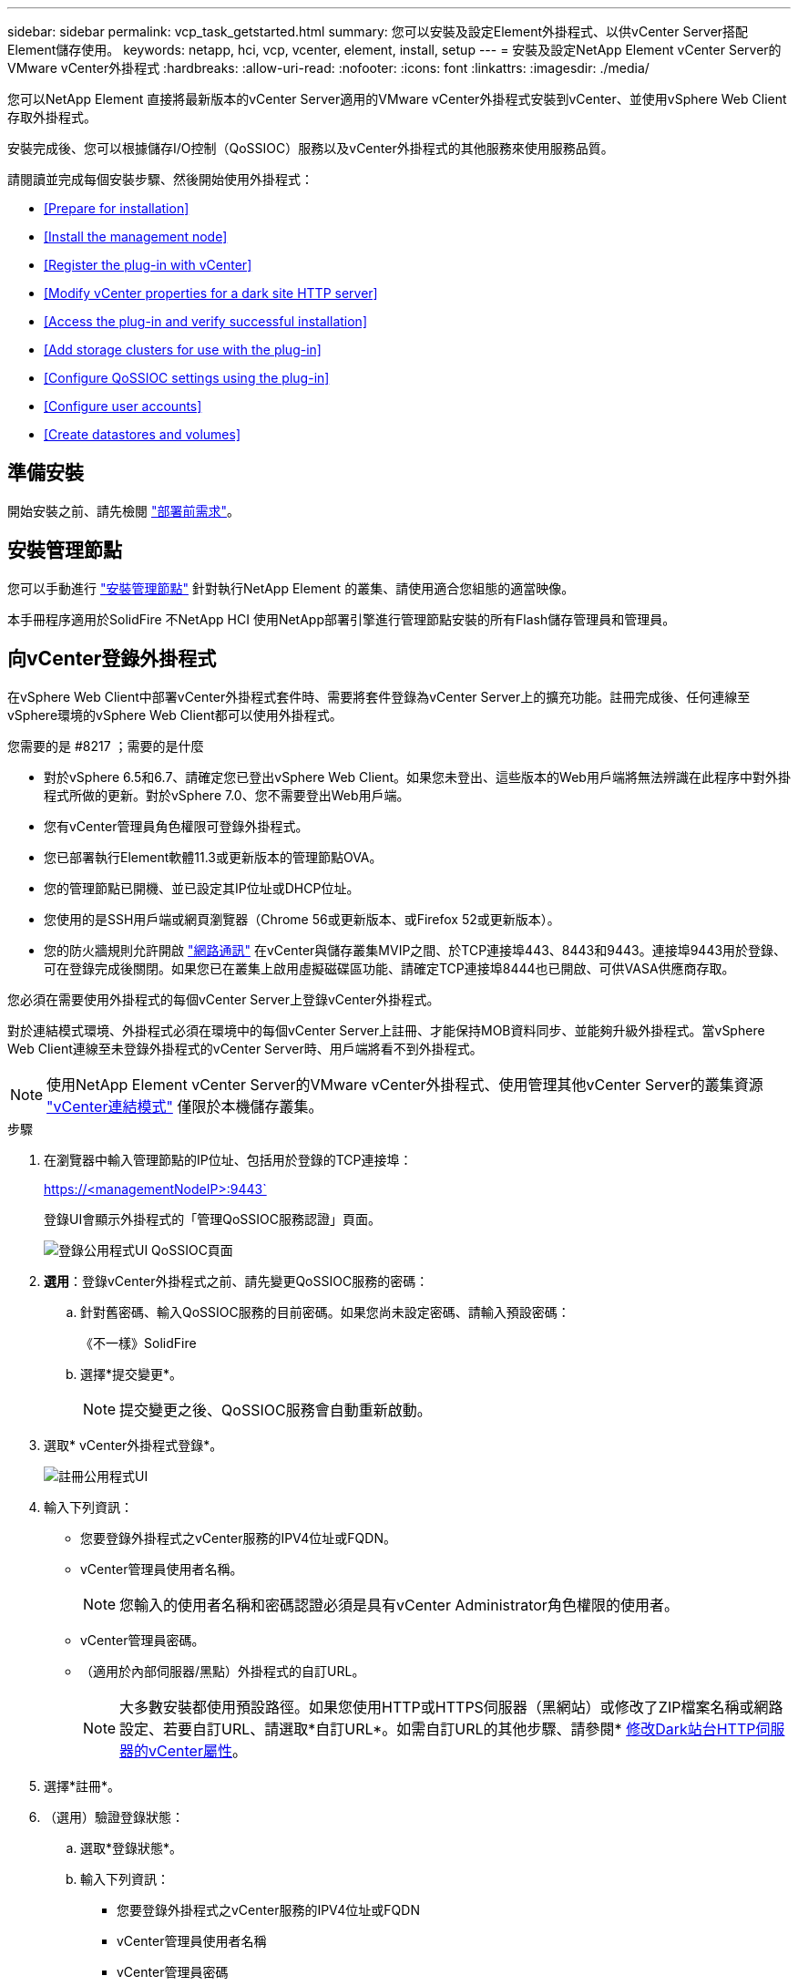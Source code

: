 ---
sidebar: sidebar 
permalink: vcp_task_getstarted.html 
summary: 您可以安裝及設定Element外掛程式、以供vCenter Server搭配Element儲存使用。 
keywords: netapp, hci, vcp, vcenter, element, install, setup 
---
= 安裝及設定NetApp Element vCenter Server的VMware vCenter外掛程式
:hardbreaks:
:allow-uri-read: 
:nofooter: 
:icons: font
:linkattrs: 
:imagesdir: ./media/


[role="lead"]
您可以NetApp Element 直接將最新版本的vCenter Server適用的VMware vCenter外掛程式安裝到vCenter、並使用vSphere Web Client存取外掛程式。

安裝完成後、您可以根據儲存I/O控制（QoSSIOC）服務以及vCenter外掛程式的其他服務來使用服務品質。

請閱讀並完成每個安裝步驟、然後開始使用外掛程式：

* <<Prepare for installation>>
* <<Install the management node>>
* <<Register the plug-in with vCenter>>
* <<Modify vCenter properties for a dark site HTTP server>>
* <<Access the plug-in and verify successful installation>>
* <<Add storage clusters for use with the plug-in>>
* <<Configure QoSSIOC settings using the plug-in>>
* <<Configure user accounts>>
* <<Create datastores and volumes>>




== 準備安裝

開始安裝之前、請先檢閱 link:reference_requirements_vcp.html["部署前需求"]。



== 安裝管理節點

您可以手動進行 https://docs.netapp.com/us-en/hci/docs/task_mnode_install.html["安裝管理節點"] 針對執行NetApp Element 的叢集、請使用適合您組態的適當映像。

本手冊程序適用於SolidFire 不NetApp HCI 使用NetApp部署引擎進行管理節點安裝的所有Flash儲存管理員和管理員。



== 向vCenter登錄外掛程式

在vSphere Web Client中部署vCenter外掛程式套件時、需要將套件登錄為vCenter Server上的擴充功能。註冊完成後、任何連線至vSphere環境的vSphere Web Client都可以使用外掛程式。

.您需要的是 #8217 ；需要的是什麼
* 對於vSphere 6.5和6.7、請確定您已登出vSphere Web Client。如果您未登出、這些版本的Web用戶端將無法辨識在此程序中對外掛程式所做的更新。對於vSphere 7.0、您不需要登出Web用戶端。
* 您有vCenter管理員角色權限可登錄外掛程式。
* 您已部署執行Element軟體11.3或更新版本的管理節點OVA。
* 您的管理節點已開機、並已設定其IP位址或DHCP位址。
* 您使用的是SSH用戶端或網頁瀏覽器（Chrome 56或更新版本、或Firefox 52或更新版本）。
* 您的防火牆規則允許開啟 link:reference_requirements_vcp.html["網路通訊"] 在vCenter與儲存叢集MVIP之間、於TCP連接埠443、8443和9443。連接埠9443用於登錄、可在登錄完成後關閉。如果您已在叢集上啟用虛擬磁碟區功能、請確定TCP連接埠8444也已開啟、可供VASA供應商存取。


您必須在需要使用外掛程式的每個vCenter Server上登錄vCenter外掛程式。

對於連結模式環境、外掛程式必須在環境中的每個vCenter Server上註冊、才能保持MOB資料同步、並能夠升級外掛程式。當vSphere Web Client連線至未登錄外掛程式的vCenter Server時、用戶端將看不到外掛程式。


NOTE: 使用NetApp Element vCenter Server的VMware vCenter外掛程式、使用管理其他vCenter Server的叢集資源 link:vcp_concept_linkedmode.html["vCenter連結模式"] 僅限於本機儲存叢集。

.步驟
. 在瀏覽器中輸入管理節點的IP位址、包括用於登錄的TCP連接埠：
+
https://<managementNodeIP>:9443`

+
登錄UI會顯示外掛程式的「管理QoSSIOC服務認證」頁面。

+
image::vcp_registration_ui_qossioc.png[登錄公用程式UI QoSSIOC頁面]

. *選用*：登錄vCenter外掛程式之前、請先變更QoSSIOC服務的密碼：
+
.. 針對舊密碼、輸入QoSSIOC服務的目前密碼。如果您尚未設定密碼、請輸入預設密碼：
+
《不一樣》SolidFire

.. 選擇*提交變更*。
+

NOTE: 提交變更之後、QoSSIOC服務會自動重新啟動。



. 選取* vCenter外掛程式登錄*。
+
image::vcp_registration_ui.png[註冊公用程式UI]

. 輸入下列資訊：
+
** 您要登錄外掛程式之vCenter服務的IPV4位址或FQDN。
** vCenter管理員使用者名稱。
+

NOTE: 您輸入的使用者名稱和密碼認證必須是具有vCenter Administrator角色權限的使用者。

** vCenter管理員密碼。
** （適用於內部伺服器/黑點）外掛程式的自訂URL。
+

NOTE: 大多數安裝都使用預設路徑。如果您使用HTTP或HTTPS伺服器（黑網站）或修改了ZIP檔案名稱或網路設定、若要自訂URL、請選取*自訂URL*。如需自訂URL的其他步驟、請參閱* <<Modify vCenter properties for a dark site HTTP server,修改Dark站台HTTP伺服器的vCenter屬性>>。



. 選擇*註冊*。
. （選用）驗證登錄狀態：
+
.. 選取*登錄狀態*。
.. 輸入下列資訊：
+
*** 您要登錄外掛程式之vCenter服務的IPV4位址或FQDN
*** vCenter管理員使用者名稱
*** vCenter管理員密碼


.. 選取*檢查狀態*以確認新版的外掛程式已在vCenter Server上註冊。


. （適用於vSphere 6.5和6.7使用者）以vCenter管理員身分登入vSphere Web Client。
+

NOTE: 此動作會在vSphere Web Client中完成安裝。如果vSphere中看不到vCenter外掛程式圖示、請參閱 link:vcp_reference_troubleshoot_vcp.html#plug-in-registration-successful-but-icons-do-not-appear-in-web-client["疑難排解文件"]。

. 在vSphere Web Client中、請在工作監控器中尋找下列已完成的工作、以確保安裝完成：「下載外掛程式」和「部署外掛程式」。




== 修改Dark站台HTTP伺服器的vCenter內容

如果您打算在vCenter外掛程式登錄期間自訂內部（暗站）HTTP伺服器的URL、則必須修改vSphere Web Client內容檔「webclient.properties`」。您可以使用vCSA或Windows進行變更。

從NetApp支援網站下載軟體的權限。

.使用vCSA的步驟
. SSH至vCenter Server：
+
[listing]
----
Connected to service
    * List APIs: "help api list"
    * List Plugins: "help pi list"
    * Launch BASH: "shell"
Command>
----
. 在命令提示字元中輸入「sh地獄」以存取root：
+
[listing]
----
Command> shell
Shell access is granted to root
----
. 停止VMware vSphere Web Client服務：
+
[listing]
----
service-control --stop vsphere-client
service-control --stop vsphere-ui
----
. 變更目錄：
+
[listing]
----
cd /etc/vmware/vsphere-client
----
. 編輯「webclient.properties`」檔案、然後新增「owfHttp=true」。
. 變更目錄：
+
[listing]
----
cd /etc/vmware/vsphere-ui
----
. 編輯「webclient.properties`」檔案、然後新增「owfHttp=true」。
. 啟動VMware vSphere Web Client服務：
+
[listing]
----
service-control --start vsphere-client
service-control --start vsphere-ui
----
+

NOTE: 完成註冊程序之後、您可以從您修改的檔案中移除「allowHttp =true」。

. 重新開機vCenter。


.使用Windows的步驟
. 從命令提示字元變更目錄：
+
[listing]
----
cd c:\Program Files\VMware\vCenter Server\bin
----
. 停止VMware vSphere Web Client服務：
+
[listing]
----
service-control --stop vsphere-client
service-control --stop vsphere-ui
----
. 變更目錄：
+
[listing]
----
cd c:\ProgramData\VMware\vCenterServer\cfg\vsphere-client
----
. 編輯「webclient.properties`」檔案、然後新增「owfHttp=true」。
. 變更目錄：
+
[listing]
----
cd  c:\ProgramData\VMware\vCenterServer\cfg\vsphere-ui
----
. 編輯「webclient.properties`」檔案、然後新增「owfHttp=true」。
. 從命令提示字元變更目錄：
+
[listing]
----
cd c:\Program Files\VMware\vCenter Server\bin
----
. 啟動VMware vSphere Web Client服務：
+
[listing]
----
service-control --start vsphere-client
service-control --start vsphere-ui
----
+

NOTE: 完成註冊程序之後、您可以從您修改的檔案中移除「allowHttp =true」。

. 重新開機vCenter。




== 存取外掛程式並驗證安裝是否成功

成功安裝或升級後NetApp Element 、VMware vSphere Web Client的「捷徑」索引標籤和側邊面板會顯示「VMware組態與管理」擴充點。

image::vcp_plugin_icons_home_page.png[外掛程式擴充點會顯示在vSphere中]


NOTE: 如果看不到vCenter外掛程式圖示、請參閱 link:vcp_reference_troubleshoot_vcp.html#plug-in-registration-successful-but-icons-do-not-appear-in-web-client["疑難排解文件"]。



== 新增儲存叢集以搭配外掛程式使用

您可以使用NetApp Element 「支援組態」擴充點來新增執行元素軟體的叢集、以便由外掛程式來管理。

建立叢集連線之後、即可使用NetApp Element 「叢集管理」擴充點來管理叢集。

.您需要的是 #8217 ；需要的是什麼
* 至少必須有一個叢集可用、且其IP或FQDN位址為已知。
* 叢集的目前完整叢集管理使用者認證。
* 防火牆規則允許開啟 link:reference_requirements_vcp.html["網路通訊"] 在vCenter和叢集MVIP之間、於TCP連接埠443和8443。



NOTE: 您必須至少新增一個叢集、才能使用NetApp Element 「支援不支援功能」的擴充點功能。

本程序說明如何新增叢集設定檔、以便由外掛程式管理叢集。您無法使用外掛程式修改叢集管理員認證。

請參閱 https://docs.netapp.com/us-en/element-software/storage/concept_system_manage_manage_cluster_administrator_users.html["管理叢集管理員使用者帳戶"^] 以取得變更叢集管理員帳戶認證的指示。


IMPORTANT: vSphere HTML5 Web用戶端和Flash Web用戶端有不同的資料庫、無法合併。在一個用戶端中新增的叢集將不會顯示在另一個用戶端中。如果您打算同時使用這兩個用戶端、請在這兩個用戶端中新增叢集。

.步驟
. 選擇* NetApp Element 《組態*》>*《叢集*》。
. 選取*新增叢集*。
. 輸入下列資訊：
+
** * IP位址/FQDN：輸入叢集MVIP位址。
** *使用者ID*：輸入叢集管理員使用者名稱。
** *密碼*：輸入叢集管理員密碼。
** * vCenter Server*：如果您設定連結模式群組、請選取您要存取叢集的vCenter Server。如果您未使用連結模式、則目前的vCenter Server為預設值。
+
[NOTE]
====
*** 叢集的主機是每個vCenter Server專屬的。請確定您選取的vCenter Server可存取目標主機。您可以移除叢集、將其重新指派給另一個vCenter Server、如果您稍後決定使用不同的主機、也可以重新新增叢集。
*** 使用NetApp Element vCenter Server的VMware vCenter外掛程式、使用管理其他vCenter Server的叢集資源 link:vcp_concept_linkedmode.html["vCenter連結模式"] 僅限於本機儲存叢集。


====


. 選擇*確定*。


程序完成後、叢集會出現在可用叢集清單中、並可用於NetApp Element 「畫面管理」擴充點。



== 使用外掛程式設定QoSSIOC設定

您可以根據儲存I/O控制設定自動服務品質 link:vcp_concept_qossioc.html["（QoSSIOC）"] 適用於由外掛程式控制的個別磁碟區和資料存放區。若要這麼做、您可以設定QoSSIOC和vCenter認證、讓QoSSIOC服務能夠與vCenter通訊。

為管理節點設定有效的QoSSIOC設定之後、這些設定就會成為預設值。QoSSIOC設定會回復到上次已知的有效QoSSIOC設定、直到您為新的管理節點提供有效的QoSSIOC設定為止。在設定新管理節點的QoSSIOC認證之前、您必須先清除已設定管理節點的QoSSIOC設定。

.步驟
. 選擇* NetApp Element 《組態》>「QoSSIOC設定」*。
. 按一下「*動作*」。
. 在產生的功能表中、選取*設定*。
. 在「*設定QoSSIOC設定*」對話方塊中、輸入下列資訊：
+
** * mNode IP Address/FQDN：包含QoSSIOC服務之叢集的管理節點IP位址。
** * mNode Port*：包含QoSSIOC服務之管理節點的連接埠位址。預設連接埠為843。
** * QoSSIOC使用者ID *：QoSSIOC服務的使用者ID。QoSSIOC服務的預設使用者ID為admin。對於僅供使用的部分、使用者ID與使用NetApp部署引擎安裝期間輸入的ID相同。NetApp HCI
** * QoSSIOC密碼*：元素QoSSIOC服務的密碼。QoSSIOC服務的預設密碼為SolidFire 「SESS'」。如果您尚未建立自訂密碼、可以從登錄公用程式UI（「https://[management節點IP」：9443）建立自訂密碼。
** * vCenter使用者ID*：vCenter管理員擁有完整管理員角色權限的使用者名稱。
** * vCenter密碼*：vCenter管理員擁有完整管理員角色權限的密碼。


. 按一下「*確定*」。當外掛程式能夠與服務成功通訊時、「* QoSSIOC狀態*」欄位會顯示「UP」。
+

NOTE: 請參閱 https://kb.netapp.com/Advice_and_Troubleshooting/Data_Storage_Software/Element_Plug-in_for_vCenter_server/mNode_Status_shows_as_%27Network_Down%27_or_%27Down%27_in_the_mNode_Settings_tab_of_the_Element_Plugin_for_vCenter_(VCP)["KB"^] 若要疑難排解狀態是否為下列任一項目：*「診斷」：未啟用QoSSIOC。*「未設定」：尚未設定QoSSIOC設定。*「網路中斷」：vCenter無法與網路上的QoSSIOC服務通訊。mNode和SIOC服務可能仍在執行中。

+
啟用QoSSIOC服務之後、您可以在個別資料存放區上設定QoSSIOC效能。





== 設定使用者帳戶

若要啟用對磁碟區的存取、您必須至少建立一個磁碟區 link:vcp_task_create_manage_user_accounts.html#create-an-account["使用者帳戶"]。



== 建立資料存放區和磁碟區

您可以建立 link:vcp_task_datastores_manage.html#create-a-datastore["資料存放區和元素磁碟區"] 開始分配儲存設備。

[discrete]
== 如需詳細資訊、請參閱

* https://docs.netapp.com/us-en/hci/index.html["資訊文件NetApp HCI"^]
* http://mysupport.netapp.com/hci/resources["「資源」頁面NetApp HCI"^]
* https://www.netapp.com/data-storage/solidfire/documentation["「元件與元素資源」頁面SolidFire"^]

